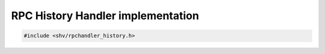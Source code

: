 RPC History Handler implementation
==================================

.. code-block:: c

    #include <shv/rpchandler_history.h>

.. c:autodoc:: shv/rpchandler_history.h
